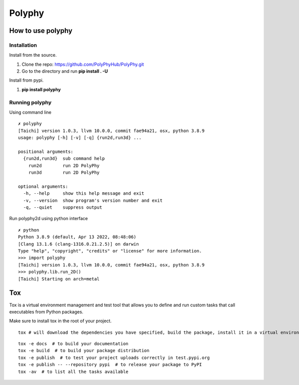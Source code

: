 =======
Polyphy
=======

.. image:: https://readthedocs.org/projects/polyphy/badge/?version=latest
   :target: https://polyphy.readthedocs.io/en/latest/?badge=latest
   :alt: Documentation Status
.. image:: https://github.com/PolyPhyHub/PolyPhy/actions/workflows/python-package.yml/badge.svg?branch=main
   :target: https://github.com/PolyPhyHub/PolyPhy/actions/workflows/python-package.yml
   :alt: Python Package
.. image:: http://img.shields.io/badge/license-MIT-blue.svg
   :target: https://raw.githubusercontent.com/polyphy/polyphy/main/LICENSE
   :alt: License
.. image:: https://codecov.io/gh/PolyPhyHub/PolyPhy/branch/main/graph/badge.svg?token=D933raYfrG 
   :target: https://codecov.io/gh/PolyPhyHub/PolyPhy
.. image:: https://ci.appveyor.com/api/projects/status/ynv14em7nm0tvjso/branch/main?svg=true
   :target: https://ci.appveyor.com/project/PatriceJada/polyphy-uyogg/branch/main

How to use polyphy
==================

Installation
------------

Install from the source.

1. Clone the repo: https://github.com/PolyPhyHub/PolyPhy.git
2. Go to the directory and run **pip install . -U**

Install from pypi.

1. **pip install polyphy**

Running polyphy
---------------

Using command line
::

    ✗ polyphy
    [Taichi] version 1.0.3, llvm 10.0.0, commit fae94a21, osx, python 3.8.9
    usage: polyphy [-h] [-v] [-q] {run2d,run3d} ...

    positional arguments:
      {run2d,run3d}  sub command help
        run2d        run 2D PolyPhy
        run3d        run 2D PolyPhy

    optional arguments:
      -h, --help     show this help message and exit
      -v, --version  show program's version number and exit
      -q, --quiet    suppress output

::


Run polyphy2d using python interface

::

    ✗ python
    Python 3.8.9 (default, Apr 13 2022, 08:48:06)
    [Clang 13.1.6 (clang-1316.0.21.2.5)] on darwin
    Type "help", "copyright", "credits" or "license" for more information.
    >>> import polyphy
    [Taichi] version 1.0.3, llvm 10.0.0, commit fae94a21, osx, python 3.8.9
    >>> polyphy.lib.run_2D()
    [Taichi] Starting on arch=metal

::



Tox
===

Tox is a virtual environment management and test tool that allows you to define and run custom tasks that call executables from Python packages.

Make sure to install tox in the root of your project. 

::

    tox # will download the dependencies you have specified, build the package, install it in a virtual environment and run the tests using pytest.
::

    tox -e docs  # to build your documentation
    tox -e build  # to build your package distribution
    tox -e publish  # to test your project uploads correctly in test.pypi.org
    tox -e publish -- --repository pypi  # to release your package to PyPI
    tox -av  # to list all the tasks available

